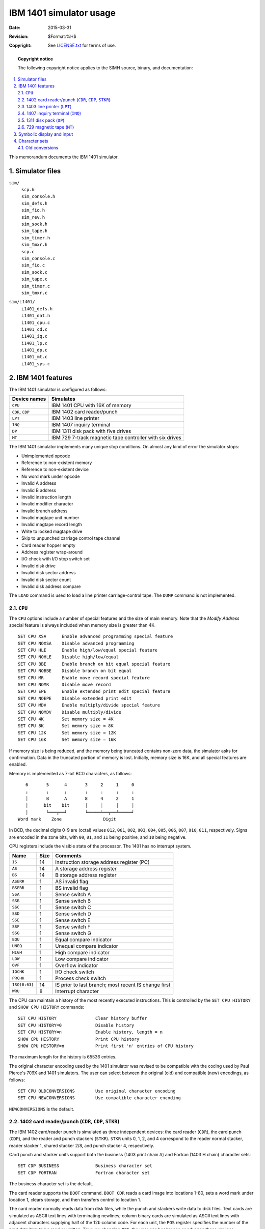 .. -*- coding: utf-8; mode: rst; tab-width: 4; truncate-lines: t; indent-tabs-mode: nil; truncate-lines: t; -*- vim:set et ts=4 ft=rst nowrap:

.. |backtick| replace:: :literal:`\``

************************
IBM 1401 simulator usage
************************
:Date: 2015-03-31
:Revision: $Format:%H$
:Copyright: See `LICENSE.txt <../LICENSE.txt>`_ for terms of use.

.. topic:: **Copyright notice**

   The following copyright notice applies to the SIMH source, binary, and documentation:

   .. include:: ../LICENSE.txt

.. sectnum:: :suffix: .
.. contents::
   :backlinks: none
   :depth: 3
   :local:

This memorandum documents the IBM 1401 simulator.

Simulator files
===============
``sim/``
    | ``scp.h``
    | ``sim_console.h``
    | ``sim_defs.h``
    | ``sim_fio.h``
    | ``sim_rev.h``
    | ``sim_sock.h``
    | ``sim_tape.h``
    | ``sim_timer.h``
    | ``sim_tmxr.h``
    | ``scp.c``
    | ``sim_console.c``
    | ``sim_fio.c``
    | ``sim_sock.c``
    | ``sim_tape.c``
    | ``sim_timer.c``
    | ``sim_tmxr.c``

``sim/i1401/``
    | ``i1401_defs.h``
    | ``i1401_dat.h``
    | ``i1401_cpu.c``
    | ``i1401_cd.c``
    | ``i1401_iq.c``
    | ``i1401_lp.c``
    | ``i1401_dp.c``
    | ``i1401_mt.c``
    | ``i1401_sys.c``

IBM 1401 features
=================
The IBM 1401 simulator is configured as follows:

================  ========================================================
Device names      Simulates
================  ========================================================
``CPU``           IBM 1401 CPU with 16K of memory
``CDR``, ``CDP``  IBM 1402 card reader/punch
``LPT``           IBM 1403 line printer
``INQ``           IBM 1407 inquiry terminal
``DP``            IBM 1311 disk pack with five drives
``MT``            IBM 729 7-track magnetic tape controller with six drives
================  ========================================================

The IBM 1401 simulator implements many unique stop conditions.
On almost any kind of error the simulator stops:

- Unimplemented opcode
- Reference to non-existent memory
- Reference to non-existent device
- No word mark under opcode
- Invalid A address
- Invalid B address
- Invalid instruction length
- Invalid modifier character
- Invalid branch address
- Invalid magtape unit number
- Invalid magtape record length
- Write to locked magtape drive
- Skip to unpunched carriage control tape channel
- Card reader hopper empty
- Address register wrap-around
- I/O check with I/O stop switch set
- Invalid disk drive
- Invalid disk sector address
- Invalid disk sector count
- Invalid disk address compare

The ``LOAD`` command is used to load a line printer carriage-control tape.
The ``DUMP`` command is not implemented.

.. |CPU| replace:: ``CPU``
.. _CPU:

|CPU|
-----
The |CPU| options include a number of special features and the size of main memory.
Note that the *Modify Address* special feature is always included when memory size is greater than 4K. ::

    SET CPU XSA      Enable advanced programming special feature
    SET CPU NOXSA    Disable advanced programming
    SET CPU HLE      Enable high/low/equal special feature
    SET CPU NOHLE    Disable high/low/equal
    SET CPU BBE      Enable branch on bit equal special feature
    SET CPU NOBBE    Disable branch on bit equal
    SET CPU MR       Enable move record special feature
    SET CPU NOMR     Disable move record
    SET CPU EPE      Enable extended print edit special feature
    SET CPU NOEPE    Disable extended print edit
    SET CPU MDV      Enable multiply/divide special feature
    SET CPU NOMDV    Disable multiply/divide
    SET CPU 4K       Set memory size = 4K
    SET CPU 8K       Set memory size = 8K
    SET CPU 12K      Set memory size = 12K
    SET CPU 16K      Set memory size = 16K

If memory size is being reduced,
and the memory being truncated contains non-zero data,
the simulator asks for confirmation.
Data in the truncated portion of memory is lost.
Initially,
memory size is 16K,
and all special features are enabled.

Memory is implemented as 7-bit BCD characters,
as follows::

       6       5      4       3     2     1     0
       ╷       ╷      ╷       ╷     ╷     ╷     ╷
       │       B      A       8     4     2     1
       │      bit    bit      │     │     │     │
       │       ╘═══╤══╛       ╘═════╧══╤══╧═════╛
    Word mark    Zone                Digit

In BCD, the decimal digits 0-9 are (octal) values ``012``,
``001``,
``002``,
``003``,
``004``,
``005``,
``006``,
``007``,
``010``,
``011``,
respectively.
Signs are encoded in the zone bits,
with ``00``, ``01``, and ``11`` being positive,
and ``10`` being negative.

CPU registers include the visible state of the processor.
The 1401 has no interrupt system.

=============  ====  =========================================
Name           Size  Comments
=============  ====  =========================================
``IS``         14    Instruction storage address register (PC)
``AS``         14    A storage address register
``BS``         14    B storage address register
``ASERR``      1     AS invalid flag
``BSERR``      1     BS invalid flag
``SSA``        1     Sense switch A
``SSB``        1     Sense switch B
``SSC``        1     Sense switch C
``SSD``        1     Sense switch D
``SSE``        1     Sense switch E
``SSF``        1     Sense switch F
``SSG``        1     Sense switch G
``EQU``        1     Equal compare indicator
``UNEQ``       1     Unequal compare indicator
``HIGH``       1     High compare indicator
``LOW``        1     Low compare indicator
``OVF``        1     Overflow indicator
``IOCHK``      1     I/O check switch
``PRCHK``      1     Process check switch
``ISQ[0:63]``  14    IS prior to last branch;
                     most recent IS change first
``WRU``        8     Interrupt character
=============  ====  =========================================

The CPU can maintain a history of the most recently executed instructions.
This is controlled by the ``SET CPU HISTORY`` and ``SHOW CPU HISTORY`` commands::

    SET CPU HISTORY               Clear history buffer
    SET CPU HISTORY=0             Disable history
    SET CPU HISTORY=n             Enable history, length = n
    SHOW CPU HISTORY              Print CPU history
    SHOW CPU HISTORY=n            Print first 'n' entries of CPU history

The maximum length for the history is 65536 entries.

The original character encoding used by the 1401 simulator was revised to be compatible with the coding used by Paul Pierce's 709X and 1401 simulators.
The user can select between the original (old) and compatible (new) encodings,
as follows::

    SET CPU OLDCONVERSIONS        Use original character encoding
    SET CPU NEWCONVERSIONS        Use compatible character encoding

``NEWCONVERSIONS`` is the default.

.. |CDR|  replace:: ``CDR``
.. |CDP|  replace:: ``CDP``
.. |STKR| replace:: ``STKR``
.. _CDR:
.. _CDP:
.. _STKR:

1402 card reader/punch (|CDR|, |CDP|, |STKR|)
---------------------------------------------
The IBM 1402 card/reader punch is simulated as three independent devices:
the card reader (|CDR|),
the card punch (|CDP|),
and the reader and punch stackers (|STKR|).
|STKR| units 0, 1, 2, and 4 correspond to the reader normal stacker,
reader stacker 1,
shared stacker 2/8,
and punch stacker 4,
respectively.

Card punch and stacker units support both the business (1403 print chain A) and Fortran (1403 H chain) character sets::

    SET CDP BUSINESS              Business character set
    SET CDP FORTRAN               Fortran character set

The business character set is the default.

The card reader supports the ``BOOT`` command.
``BOOT CDR`` reads a card image into locations 1-80,
sets a word mark under location 1,
clears storage,
and then transfers control to location 1.

The card reader normally reads data from disk files,
while the punch and stackers write data to disk files.
Text cards are simulated as ASCII text lines with terminating newlines;
column binary cards are simulated as ASCII text lines with adjacent characters supplying half of the 12b column code.
For each unit,
the ``POS`` register specifies the number of the next data item to be read or written.
Thus, by changing ``POS``,
the user can backspace or advance these devices.

As a convenience for testing,
the simulator supports entering cards from the console keyboard.
To enable and disable default input from the keyboard::

    SET CDR DEFAULT               Default to keyboard if no file attached
    SET CDP NODEFAULT             Always take input from an attached file

The card reader signals its readiness to read a card by typing::

    [ENTER CARD]

Input is terminated by a carriage return.
Backspace (rubout) will erase the previously entered character and echo backslash (``\``).
``^E`` will interrupt the wait loop and return control to the simulator control package.
While taking input from the keyboard,
the card reader's "last card" logic is disabled.

The card reader registers are:

=============  =======  ===============================
Name           Size     Comments
=============  =======  ===============================
``LAST``       1        Last card indicator
``ERR``        1        Error indicator
``S1``         1        Stacker 1 select flag
``S2``         1        Stacker 2 select flag
``POS``        32       Position in reader input file
``TIME``       24       Delay window for stacker select
``BUF[0:79]``  8        Reader buffer
=============  =======  ===============================

The card punch registers are:

=======  ====  =============================
Name     Size  Comments
=======  ====  =============================
``ERR``  1     Error indicator
``S4``   1     Stacker 4 select flag
``S8``   1     Stacker 8 select flag
``POS``  32    Position in punch output file
=======  ====  =============================

The stacker registers are:

========  ====  =============================
Name      Size  Comments
========  ====  =============================
``POS0``  32    Position, normal reader stack
``POS1``  32    Position, reader stacker 1
``POS2``  32    Position, shared stacker 2/8
``POS4``  32    Position, punch stacker 4
========  ====  =============================

Error handling is as follows:

+---------+---------------+-----------------------------------------+
| Device  | Error         | Processed as                            |
+=========+===============+=========================================+
| Reader  | End-of-file   | If ``SSA`` set, set ``LAST`` indicator  |
|         |               | on next read, report error and stop     |
+---------+---------------+-----------------------------------------+
| Reader  | Not attached  | Report error and stop                   |
| punch   +---------------+-----------------------------------------+
|         | OS I/O error  | Print error message if ``IOCHK`` set,   |
|         |               | report error and stop otherwise,        |
|         |               | set ``ERR`` indicator.                  |
+---------+---------------+-----------------------------------------+
| Stacker | Not attached  | Ignored                                 |
|         +---------------+-----------------------------------------+
|         | OS I/O        | Error print error message               |
|         |               | if ``IOCHK`` set, report error and stop |
+---------+---------------+-----------------------------------------+

.. |LPT| replace:: ``LPT``
.. _LPT:

1403 line printer (|LPT|)
-------------------------
The IBM 1403 line printer (|LPT|) writes its data,
converted to ASCII,
to a disk file.
The ``POS`` register specifies the number of the next data item to be read or written.
Thus, by changing ``POS``,
the user can backspace or advance the printer.

The line printer implements both 48- and 64-character print chains::

    SET LPT 64                    64-character print chain
    SET LPT 48                    48-character print chain

The line printer also implements both the business (1403 print chain A) and Fortran (1403 H chain) character sets::

    SET LPT BUSINESS              Business print character set
    SET LPT FORTRAN               Fortran character set

The default is the 64-character print chain with the business set.

The line printer can be set to output to the console window if no file is attached::

    SET LPT DEFAULT               Default output to console if not attached
    SET LPT NODEFAULT             Always output to a file

In addition,
the line printer can be programmed with a carriage control tape.
The ``LOAD`` command loads a new carriage control tape::

    LOAD <file>                   Load carriage control tape file

The format of a carriage control tape consists of multiple lines.
Each line contains an optional repeat count,
enclosed in parentheses,
optionally followed by a series of column numbers separated by commas.
Column numbers must be between 1 and 12;
a column number of zero denotes top of form.
The following are all legal carriage control specifications:

================  ==============================
``<blank line>``  No punch
``(5)``           5 lines with no punches
``1,5,7,8``       Columns 1, 5, 7, 8 punched
``(10)2``         10 lines with column 2 punched
``1,0``           Column 1 punched; top of form
================  ==============================

The default form is 66 lines long,
with column 1 and the top of form mark on line 1,
and the rest blank.

The line printer registers are:

==============  ====  ===========================================
Name            Size  Comments
==============  ====  ===========================================
``LINES``       8     Number of newlines after next print
``LFLAG``       1     Carriage control flag (1 = skip, 0 = space)
``CCTP``        8     Carriage control tape pointer
``CCTL``        8     Carriage control tape length (read-only)
``ERR``         1     Error indicator
``POS``         32    Position in the output file
``CCT[0:131]``  32    Carriage control tape array
==============  ====  ===========================================

Error handling is as follows:

==============  =====================================
Error           Processed as
==============  =====================================
Not attached    Report error and stop
OS I/O error    Print error message if ``IOCHK`` set,
                report error and stop otherwise,
                set ``ERR`` indicator
==============  =====================================

.. |INQ| replace:: ``INQ``
.. _INQ:

1407 inquiry terminal (|INQ|)
-----------------------------
The IBM 1407 inquiry terminal (|INQ|) is a half-duplex console.
It polls the console keyboard periodically for inquiry requests.

The inquiry terminal supports both the business (1403 print chain A) and Fortran (1403 H chain) character sets for output::

    SET INQ BUSINESS              Business character set
    SET INQ FORTRAN               Fortran character set

The business character set is the default.

The inquiry terminal registers are:

========  ====  =============================================
Name      Size  Comments
========  ====  =============================================
``INQC``  7     Inquiry request character (initially ``ESC``)
``INR``   1     Inquiry request indicator
``INC``   1     Inquiry cleared indicator
``TIME``  24    Polling interval
========  ====  =============================================

When the 1401 CPU requests input from the keyboard,
the message ``[Enter]`` is printed out,
followed by a newline.
The CPU hangs waiting for input until either the return/enter key is pressed,
or the inquiry request character is typed in.
The latter cancels the type-in and sets ``INC``.

The inquiry terminal has no errors.

.. |DP| replace:: ``DP``
.. _DP:

1311 disk pack (|DP|)
---------------------
The disk pack controller supports 5 drives,
numbered 0 through 4.
Disk pack options include the ability to enable address writing (formatting). ::

    SET DPn ADDROFF               Set unit 'n' address enable off
    SET DPn ADDRON                Set unit 'n' address enable on

Units can also be set ``ENABLED`` or ``DISABLED``.

Unlike most simulated disks, the 1311 includes explicit representation for sector addresses.
This is to support non-standard formats,
such as the inclusion of the drive number in the sector address.
As a result, 1311 sectors are 106 characters long:
6 address characters and 100 data characters.
If the 1311 has not been formatted,
the addresses are blanks and are synthesized,
if needed,
based on the sector number.

The 1311 also supports two modes of operation:
move mode and load mode.
In move mode,
word marks are ignored on writes and left untouched on reads,
and sectors hold 100 characters.
In load mode,
word marks are included on writes and stored on reads,
and sectors hold 90 characters.
No attempt is made to deal with sectors written in load mode and read in move mode,
or vice versa;
on a real 1401,
this causes a fatal parity error.

The disk pack controller implements these registers:

=========  ====  =======================================
Name       Size  Comments
=========  ====  =======================================
``ACC``    1     Access error indicator
``PWC``    1     Parity or write check error indicator
``WLR``    1     Wrong length record error indicator
``UNA``    1     Unequal address compare error indicator
``DSK``    1     Any disk error indicator
``BSY``    1     Disk access busy indicator
``LASTF``  3     Most recent function
``TIME``   24    Seek time
=========  ====  =======================================

The 1311 has a primitive overlapped seek capability.
If ``TIME`` is set non-zero,
the 1311 will report itself busy for the specified amount of time following a seek.
This allows programs to utilize the seek time for processing.

Error handling is as follows:

=============  =======================================
Error          Processed as
=============  =======================================
Not attached   Set ``DSK`` indicator if ``IOCHK`` set,
               report error and stop.
=============  =======================================

1311 data files are buffered in memory;
therefore,
end-of-file and OS I/O errors cannot occur.

.. |MT| replace:: ``MT``
.. _MT:

729 magnetic tape (|MT|)
------------------------
The magnetic tape controller supports six drives, numbered 1 through 6.
Magnetic tape options include the ability to make units write enabled or write locked. ::

    SET MTn LOCKED                Set unit 'n' write locked
    SET MTn WRITEENABLED          Set unit 'n' write enabled

Magnetic tape units can be set to a specific reel capacity in MB,
or to unlimited capacity::

    SET MTn CAPAC=m               Set unit 'n' capacity to 'm' MB (0 = unlimited)
    SHOW MTn CAPAC                Show unit 'n' capacity in MB

Units can also be set ``ENABLED`` or ``DISABLED``.

The magnetic tape simulator supports the ``BOOT`` command.
``BOOT MT`` reads the first record off tape,
starting at location 1,
and then branches to it.
``BOOT -N MT`` reads the next record off tape,
without rewinding,
starting at location 1,
and then branches to it.

The magnetic tape controller implements these registers:

======================  ====  =======================
Name                    Size  Comments
======================  ====  =======================
``END``                 1     End-of-file indicator
``ERR``                 1     Error indicator
``PAR``                 1     Parity error indicator
``POS1``\ ..\ ``POS6``  32    Position, drives 1 to 6
======================  ====  =======================

Error handling is as follows:

==============  =====================================
Error           Processed as
==============  =====================================
Not attached    Report error and stop
End-of-file     Set error indicator
OS I/O error    Print error message,
                set error indicator if ``IOCHK`` set,
                report error and stop
==============  =====================================

Symbolic display and input
==========================
The IBM 1401 simulator implements symbolic display and input.
Display is controlled by command-line switches:

======  ========================================================================
``-c``  Display as single character (BCD for |CPU|_ and |MT|_, ASCII for others)
``-s``  Display as wordmark terminated BCD string (|CPU|_ only)
``-m``  Display instruction mnemonics (|CPU|_ only)
``-d``  Display 50 characters per line,
        with word marks denoted by "1" on the line below
======  ========================================================================

In a |CPU|_ character display,
word marks are denoted by |backtick|.
Input parsing is controlled by the first character typed in or by command-line switches:

================================  =======================================================
``'`` or ``"``, ``-c`` or ``-s``  Characters (BCD for |CPU|_ and |MT|_, ASCII for others)
Alphabetic                        Instruction mnemonic
Numeric                           Octal number
================================  =======================================================

Instruction input is free format,
with spaces separating fields.
There are six instruction formats:
1, 2, 4, 5, 7, and 8 characters:

===========  ====================================
1 character  ``opcode``
2 character  ``opcode 'modifier``
4 character  ``opcode address``
5 character  ``opcode address 'modifier``
7 character  ``opcode address address``
8 character  ``opcode address address 'modifier``
===========  ====================================

Addresses are always decimal,
except for special I/O addresses in the A field,
which may be specified as ``%xy``,
where ``x`` denotes the device and ``y`` the unit number.

For the |CPU|_,
string input may encompass multiple characters.
A word mark is denoted by |backtick| and must precede the character to be marked.
All other devices can only accept single character input,
without word marks.

Character sets
==============
The IBM 1401 uses a 6b character code called BCD (binary-coded decimal).
Some of the characters have no equivalent in ASCII and require different representations:

========  ==============  ================  =====================
          ASCII           IBM 1401          print
BCD code  representation  character         chains
========  ==============  ================  =====================
``00``    space
``01``    ``1``
``02``    ``2``
``03``    ``3``
``04``    ``4``
``05``    ``5``
``06``    ``6``
``07``    ``7``
``10``    ``8``
``11``    ``9``
``12``    ``0``
``13``    ``#`` or ``=``                    ``=`` in H chain
``14``    ``@`` or ``'``                    ``'`` in H chain
``15``    ``:``                             blank in A, H chains
``16``    ``>``                             blank in A, H chains
``17``    ``{``           tape mark         blank in A, H chains
``20``    ``^``           alternate blank   blank in A, H chains
``21``    ``/``
``22``    ``S``
``23``    ``T``
``24``    ``U``
``25``    ``V``
``26``    ``W``
``27``    ``X``
``30``    ``Y``
``31``    ``Z``
``32``    ``|``           record mark
``33``    ``,``
``34``    ``%`` or ``(``                    ``(`` in H chain
``35``    ``~``           word mark         blank in A, H chains
``36``    ``\``                             blank in A, H chains
``37``    ``"``                             blank in A, H chains
``40``    ``-``
``41``    ``J``
``42``    ``K``
``43``    ``L``
``44``    ``M``
``45``    ``N``
``46``    ``O``
``47``    ``P``
``50``    ``Q``
``51``    ``R``
``52``    ``!``
``53``    ``$``
``54``    ``*``
``55``    ``]``                             blank in A, H chains
``56``    ``;``                             blank in A, H chains
``57``    ``_``           delta             blank in A, H chains
``60``    ``&``
``61``    ``A``
``62``    ``B``
``63``    ``C``
``64``    ``D``
``65``    ``E``
``66``    ``F``
``67``    ``G``
``70``    ``H``
``71``    ``I``
``72``    ``?``
``73``    ``.``
``74``    ``)``           lozenge
``75``    ``[``                             blank in A, H chains
``76``    ``<``                             blank in A, H chains
``77``    ``}``           group mark        blank in A, H chains
========  ==============  ================  =====================

Old conversions
---------------
Starting with V3.5-1,
the 1401 simulator was changed to use the same character set as the SIMH 7094
(and other 7094 simulators).
This involved the following changes:

======  =================  =======================
Code    V3.5-0 or earlier  V3.5-1 or later
======  =================  =======================
``13``  ``#``              ``#`` or ``=`` on input
``14``  ``@``              ``@`` or ``'`` on input
``17``  ``(``              ``{``
``32``  ``'``              ``|``
``34``  ``%``              ``%`` or ``(`` on input
``35``  ``=``              ``~``
``37``  ``+``              ``"``
``60``  ``&``              ``&`` or ``+`` on input
``77``  ``"``              ``}``
======  =================  =======================

In addition,
the word mark indicator was changed from ``~`` to |backtick|.

The 1401 simulator can be set to operate with either set of conventions::

    SET CPU OLDCONVERSIONS
    SET CPU NEWCONVERSIONS

The default is ``NEWCONVERSIONS``.
